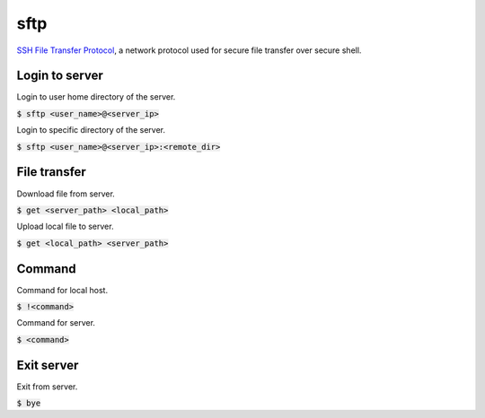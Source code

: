 sftp
=================
`SSH File Transfer Protocol <https://www.ssh.com/ssh/sftp>`_, a network protocol used for secure file transfer over secure shell.

Login to server
--------
Login to user home directory of the server.

:code:`$ sftp <user_name>@<server_ip>`

Login to specific directory of the server.

:code:`$ sftp <user_name>@<server_ip>:<remote_dir>`

File transfer
--------
Download file from server.

:code:`$ get <server_path> <local_path>`

Upload local file to server.

:code:`$ get <local_path> <server_path>`

Command
--------
Command for local host.

:code:`$ !<command>`

Command for server.

:code:`$ <command>`

Exit server
--------
Exit from server.

:code:`$ bye`
